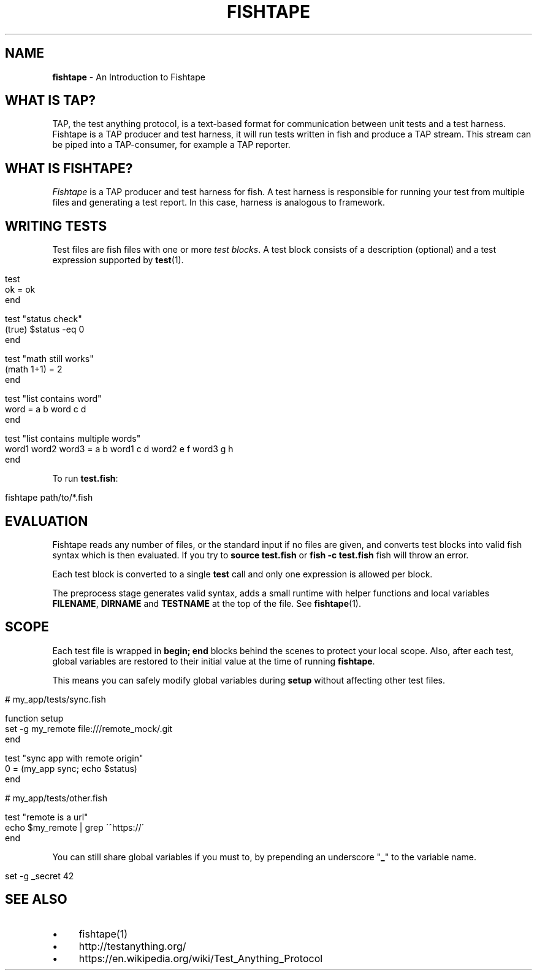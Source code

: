 .\" generated with Ronn/v0.7.3
.\" http://github.com/rtomayko/ronn/tree/0.7.3
.
.TH "FISHTAPE" "7" "December 2015" "" "fishtape"
.
.SH "NAME"
\fBfishtape\fR \- An Introduction to Fishtape
.
.SH "WHAT IS TAP?"
TAP, the test anything protocol, is a text\-based format for communication between unit tests and a test harness\. Fishtape is a TAP producer and test harness, it will run tests written in fish and produce a TAP stream\. This stream can be piped into a TAP\-consumer, for example a TAP reporter\.
.
.SH "WHAT IS FISHTAPE?"
\fIFishtape\fR is a TAP producer and test harness for fish\. A test harness is responsible for running your test from multiple files and generating a test report\. In this case, harness is analogous to framework\.
.
.SH "WRITING TESTS"
Test files are fish files with one or more \fItest blocks\fR\. A test block consists of a description (optional) and a test expression supported by \fBtest\fR(1)\.
.
.IP "" 4
.
.nf

test
  ok = ok
end

test "status check"
  (true) $status \-eq 0
end

test "math still works"
  (math 1+1) = 2
end

test "list contains word"
  word = a b word c d
end

test "list contains multiple words"
  word1 word2 word3 = a b word1 c d word2 e f word3 g h
end
.
.fi
.
.IP "" 0
.
.P
To run \fBtest\.fish\fR:
.
.IP "" 4
.
.nf

fishtape path/to/*\.fish
.
.fi
.
.IP "" 0
.
.SH "EVALUATION"
Fishtape reads any number of files, or the standard input if no files are given, and converts test blocks into valid fish syntax which is then evaluated\. If you try to \fBsource test\.fish\fR or \fBfish \-c test\.fish\fR fish will throw an error\.
.
.P
Each test block is converted to a single \fBtest\fR call and only one expression is allowed per block\.
.
.P
The preprocess stage generates valid syntax, adds a small runtime with helper functions and local variables \fBFILENAME\fR, \fBDIRNAME\fR and \fBTESTNAME\fR at the top of the file\. See \fBfishtape\fR(1)\.
.
.SH "SCOPE"
Each test file is wrapped in \fBbegin; end\fR blocks behind the scenes to protect your local scope\. Also, after each test, global variables are restored to their initial value at the time of running \fBfishtape\fR\.
.
.P
This means you can safely modify global variables during \fBsetup\fR without affecting other test files\.
.
.IP "" 4
.
.nf

# my_app/tests/sync\.fish

function setup
  set \-g my_remote file:///remote_mock/\.git
end

test "sync app with remote origin"
  0 = (my_app sync; echo $status)
end

# my_app/tests/other\.fish

test "remote is a url"
  echo $my_remote | grep \'^https://\'
end
.
.fi
.
.IP "" 0
.
.P
You can still share global variables if you must to, by prepending an underscore "\fB_\fR" to the variable name\.
.
.IP "" 4
.
.nf

set \-g _secret 42
.
.fi
.
.IP "" 0
.
.SH "SEE ALSO"
.
.IP "\(bu" 4
fishtape(1)
.
.IP "\(bu" 4
http://testanything\.org/
.
.IP "\(bu" 4
https://en\.wikipedia\.org/wiki/Test_Anything_Protocol
.
.IP "" 0

